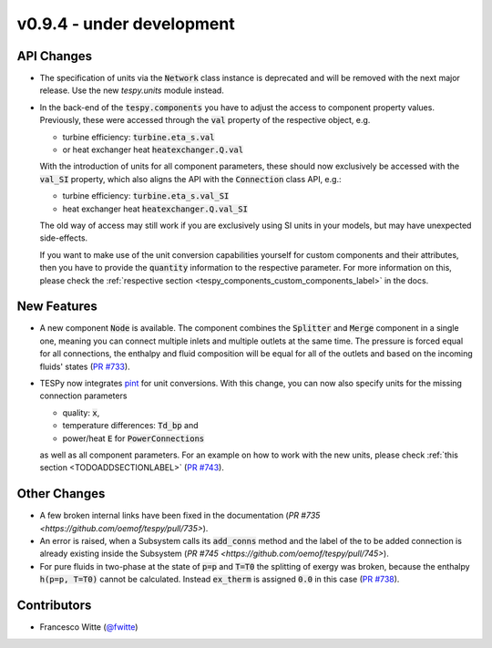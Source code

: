 v0.9.4 - under development
++++++++++++++++++++++++++

API Changes
###########
- The specification of units via the :code:`Network` class instance is
  deprecated and will be removed with the next major release. Use the new
  `tespy.units` module instead.
- In the back-end of the :code:`tespy.components` you have to adjust the
  access to component property values. Previously, these were accessed through
  the :code:`val` property of the respective object, e.g.

  - turbine efficiency: :code:`turbine.eta_s.val`
  - or heat exchanger heat :code:`heatexchanger.Q.val`

  With the introduction of units for all component parameters, these should now
  exclusively be accessed with the :code:`val_SI` property, which also aligns
  the API with the :code:`Connection` class API, e.g.:

  - turbine efficiency: :code:`turbine.eta_s.val_SI`
  - heat exchanger heat :code:`heatexchanger.Q.val_SI`

  The old way of access may still work if you are exclusively using SI units in
  your models, but may have unexpected side-effects.

  If you want to make use of the unit conversion capabilities yourself for
  custom components and their attributes, then you have to provide the
  :code:`quantity` information to the respective parameter. For more
  information on this, please check the
  :ref:`respective section <tespy_components_custom_components_label>` in the
  docs.

New Features
############
- A new component :code:`Node` is available. The component combines the
  :code:`Splitter` and :code:`Merge` component in a single one, meaning you can
  connect multiple inlets and multiple outlets at the same time. The pressure
  is forced equal for all connections, the enthalpy and fluid composition will
  be equal for all of the outlets and based on the incoming fluids' states
  (`PR #733 <https://github.com/oemof/tespy/pull/733>`__).
- TESPy now integrates `pint <https://pint.readthedocs.io/>`__ for unit
  conversions. With this change, you can now also specify units for the missing
  connection parameters

  - quality: :code:`x`,
  - temperature differences: :code:`Td_bp` and
  - power/heat :code:`E` for :code:`PowerConnections`

  as well as all component parameters. For an example on how to work with the
  new units, please check :ref:`this section <TODOADDSECTIONLABEL>`
  (`PR #743 <https://github.com/oemof/tespy/pull/743>`__).

Other Changes
#############
- A few broken internal links have been fixed in the documentation
  (`PR #735 <https://github.com/oemof/tespy/pull/735>`).
- An error is raised, when a Subsystem calls its :code:`add_conns` method and
  the label of the to be added connection is already existing inside the
  Subsystem (`PR #745 <https://github.com/oemof/tespy/pull/745>`).
- For pure fluids in two-phase at the state of :code:`p=p` and :code:`T=T0`
  the splitting of exergy was broken, because the enthalpy :code:`h(p=p, T=T0)`
  cannot be calculated. Instead :code:`ex_therm` is assigned :code:`0.0` in
  this case (`PR #738 <https://github.com/oemof/tespy/pull/738>`__).

Contributors
############
- Francesco Witte (`@fwitte <https://github.com/fwitte>`__)
